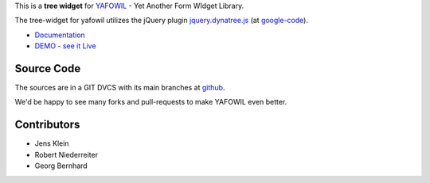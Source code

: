 This is a **tree widget** for `YAFOWIL
<http://pypi.python.org/pypi/yafowil>`_ - Yet Another Form WIdget Library.

The tree-widget for yafowil utilizes the jQuery plugin `jquery.dynatree.js
<http://wwwendt.de/tech/dynatree/index.html>`_ (at
`google-code <http://code.google.com/p/dynatree/>`_).

- `Documentation <http://docs.yafowil.info/en/latest/blueprints.html#dynatree>`_
- `DEMO - see it Live <http://demo.yafowil.info/++widget++yafowil.widget.dynatree/index.html>`_


Source Code
===========

The sources are in a GIT DVCS with its main branches at
`github <http://github.com/bluedynamics/yafowil.widget.dynatree>`_.

We'd be happy to see many forks and pull-requests to make YAFOWIL even better.


Contributors
============

- Jens Klein

- Robert Niederreiter

- Georg Bernhard
